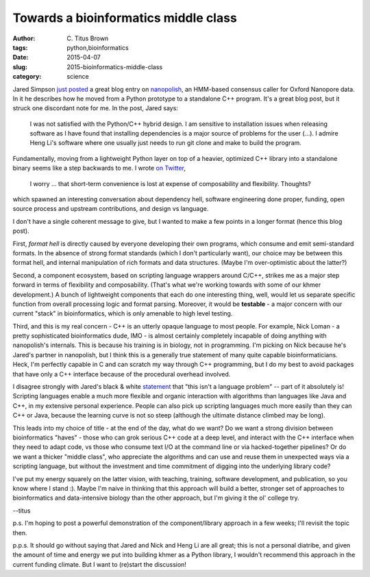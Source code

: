 Towards a bioinformatics middle class
#####################################

:author: C\. Titus Brown
:tags: python,bioinformatics
:date: 2015-04-07
:slug: 2015-bioinformatics-middle-class
:category: science

Jared Simpson `just posted
<http://simpsonlab.github.io/2015/03/30/optimizing-hmm/>`__ a great
blog entry on `nanopolish <https://github.com/jts/nanopolish>`__, an
HMM-based consensus caller for Oxford Nanopore data.  In it he describes
how he moved from a Python prototype to a standalone C++ program.
It's a great blog post, but it struck one discordant note for me.
In the post, Jared says:

    I was not satisfied with the Python/C++ hybrid design. I am
    sensitive to installation issues when releasing software as I have
    found that installing dependencies is a major source of problems
    for the user (...). I admire Heng Li's software where one usually
    just needs to run git clone and make to build the program.

Fundamentally, moving from a lightweight Python layer on top of a
heavier, optimized C++ library into a standalone binary seems like a
step backwards to me.  I wrote `on Twitter
<https://twitter.com/ctitusbrown/status/585401215250522112>`__,

    I worry ... that short-term convenience is lost at expense of
    composability and flexibility. Thoughts?

which spawned an interesting conversation about dependency hell,
software engineering done proper, funding, open source process
and upstream contributions, and design vs language.

I don't have a single coherent message to give, but I wanted to make a few
points in a longer format (hence this blog post).

First, *format hell* is directly caused by everyone developing their
own programs, which consume and emit semi-standard formats.  In the
absence of strong format standards (which I don't particularly want),
our choice may be between this format hell, and internal manipulation
of rich formats and data structures.  (Maybe I'm over-optimistic about
the latter?)

Second, a component ecosystem, based on scripting language wrappers
around C/C++, strikes me as a major step forward in terms of
flexibility and composability. (That's what we're working towards with
some of our khmer development.) A bunch of lightweight components that
each do one interesting thing, well, would let us separate specific
function from overall processing logic and format parsing.  Moreover,
it would be **testable** - a major concern with our current "stack"
in bioinformatics, which is only amenable to high level testing.

Third, and this is my real concern - C++ is an utterly opaque language
to most people.  For example, Nick Loman - a pretty sophisticated
bioinformatics dude, IMO - is almost certainly completely incapable of
doing anything with nanopolish's internals.  This is because his
training is in biology, not in programming. I'm picking on Nick
because he's Jared's partner in nanopolish, but I think this is a
generally true statement of many quite capable bioinformaticians.
Heck, I'm perfectly capable in C and can scratch my way through C++
programming, but I do my best to avoid packages that have only a C++
interface because of the procedural overhead involved.

I disagree strongly with Jared's black & white `statement
<https://twitter.com/jaredtsimpson/status/585434975408889857>`__ that
"this isn't a language problem" -- part of it absolutely is!
Scripting languages enable a much more flexible and organic
interaction with algorithms than languages like Java and C++, in my
extensive personal experience.  People can also pick up scripting
languages much more easily than they can C++ or Java, because the
learning curve is not so steep (although the ultimate distance climbed
may be long).

This leads into my choice of title - at the end of the day, what do we
want?  Do we want a strong division between bioinformatics "haves" -
those who can grok serious C++ code at a deep level, and interact with
the C++ interface when they need to adapt code, vs those who consume
text I/O at the command line or via hacked-together pipelines?  Or do we
want a thicker "middle class", who appreciate the algorithms and can
use and reuse them in unexpected ways via a scripting language, but without
the investment and time commitment of digging into the underlying library
code?

I've put my energy squarely on the latter vision, with teaching, training,
software development, and publication, so you know where I stand :).  Maybe
I'm naive in thinking that this approach will build a better, stronger
set of approaches to bioinformatics and data-intensive biology than the
other approach, but I'm giving it the ol' college try.

--titus

p.s. I'm hoping to post a powerful demonstration of the component/library
approach in a few weeks; I'll revisit the topic then.

p.p.s. It should go without saying that Jared and Nick and Heng Li are
all great; this is not a personal diatribe, and given the amount of
time and energy we put into building khmer as a Python library, I wouldn't
recommend this approach in the current funding climate.  But I want to
(re)start the discussion!
